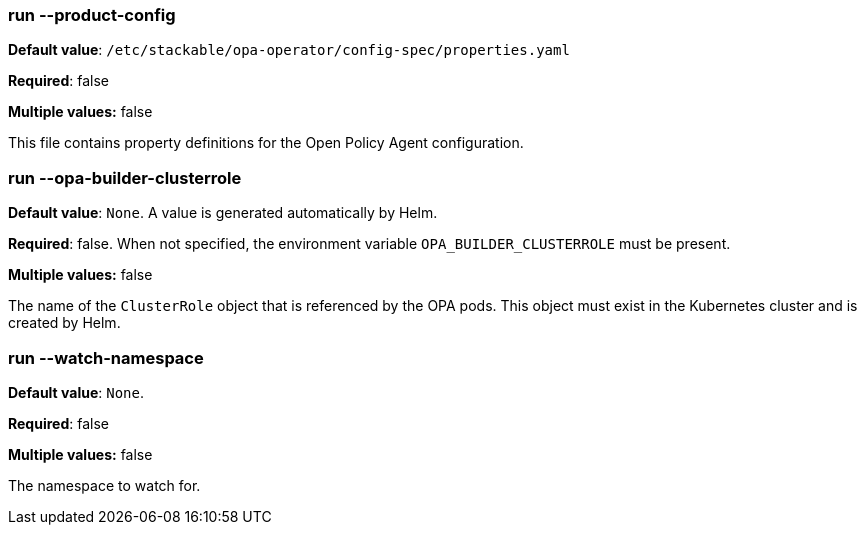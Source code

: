 
=== run --product-config

*Default value*: `/etc/stackable/opa-operator/config-spec/properties.yaml`

*Required*: false

*Multiple values:* false


This file contains property definitions for the Open Policy Agent configuration.

=== run --opa-builder-clusterrole

*Default value*: `None`. A value is generated automatically by Helm.

*Required*: false. When not specified, the environment variable `OPA_BUILDER_CLUSTERROLE` must be present.

*Multiple values:* false


The name of the `ClusterRole` object that is referenced by the OPA pods. This object must exist in the Kubernetes cluster and is created by Helm.

=== run --watch-namespace

*Default value*: `None`.

*Required*: false

*Multiple values:* false


The namespace to watch for.
